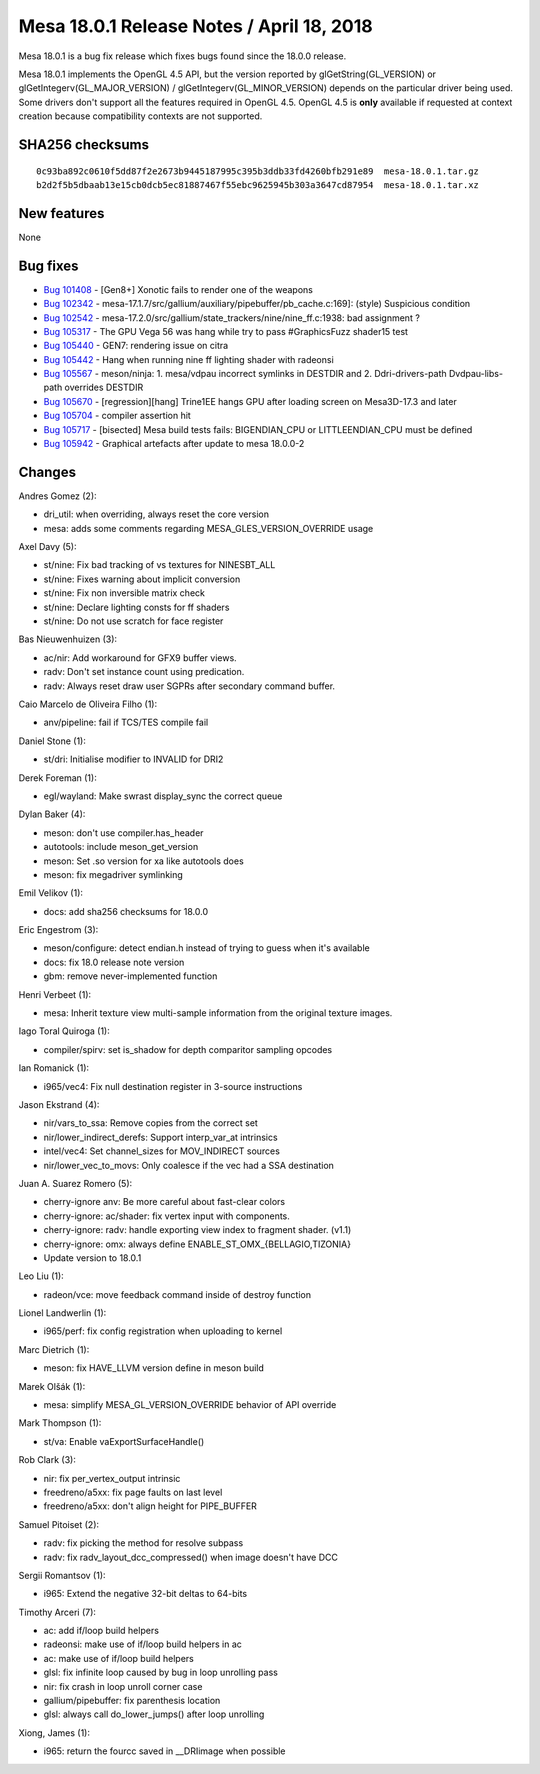 Mesa 18.0.1 Release Notes / April 18, 2018
==========================================

Mesa 18.0.1 is a bug fix release which fixes bugs found since the 18.0.0
release.

Mesa 18.0.1 implements the OpenGL 4.5 API, but the version reported by
glGetString(GL_VERSION) or glGetIntegerv(GL_MAJOR_VERSION) /
glGetIntegerv(GL_MINOR_VERSION) depends on the particular driver being
used. Some drivers don't support all the features required in OpenGL
4.5. OpenGL 4.5 is **only** available if requested at context creation
because compatibility contexts are not supported.

SHA256 checksums
----------------

::

   0c93ba892c0610f5dd87f2e2673b9445187995c395b3ddb33fd4260bfb291e89  mesa-18.0.1.tar.gz
   b2d2f5b5dbaab13e15cb0dcb5ec81887467f55ebc9625945b303a3647cd87954  mesa-18.0.1.tar.xz

New features
------------

None

Bug fixes
---------

-  `Bug 101408 <https://bugs.freedesktop.org/show_bug.cgi?id=101408>`__
   - [Gen8+] Xonotic fails to render one of the weapons
-  `Bug 102342 <https://bugs.freedesktop.org/show_bug.cgi?id=102342>`__
   - mesa-17.1.7/src/gallium/auxiliary/pipebuffer/pb_cache.c:169]:
   (style) Suspicious condition
-  `Bug 102542 <https://bugs.freedesktop.org/show_bug.cgi?id=102542>`__
   - mesa-17.2.0/src/gallium/state_trackers/nine/nine_ff.c:1938: bad
   assignment ?
-  `Bug 105317 <https://bugs.freedesktop.org/show_bug.cgi?id=105317>`__
   - The GPU Vega 56 was hang while try to pass #GraphicsFuzz shader15
   test
-  `Bug 105440 <https://bugs.freedesktop.org/show_bug.cgi?id=105440>`__
   - GEN7: rendering issue on citra
-  `Bug 105442 <https://bugs.freedesktop.org/show_bug.cgi?id=105442>`__
   - Hang when running nine ff lighting shader with radeonsi
-  `Bug 105567 <https://bugs.freedesktop.org/show_bug.cgi?id=105567>`__
   - meson/ninja: 1. mesa/vdpau incorrect symlinks in DESTDIR and 2.
   Ddri-drivers-path Dvdpau-libs-path overrides DESTDIR
-  `Bug 105670 <https://bugs.freedesktop.org/show_bug.cgi?id=105670>`__
   - [regression][hang] Trine1EE hangs GPU after loading screen on
   Mesa3D-17.3 and later
-  `Bug 105704 <https://bugs.freedesktop.org/show_bug.cgi?id=105704>`__
   - compiler assertion hit
-  `Bug 105717 <https://bugs.freedesktop.org/show_bug.cgi?id=105717>`__
   - [bisected] Mesa build tests fails: BIGENDIAN_CPU or
   LITTLEENDIAN_CPU must be defined
-  `Bug 105942 <https://bugs.freedesktop.org/show_bug.cgi?id=105942>`__
   - Graphical artefacts after update to mesa 18.0.0-2

Changes
-------

Andres Gomez (2):

-  dri_util: when overriding, always reset the core version
-  mesa: adds some comments regarding MESA_GLES_VERSION_OVERRIDE usage

Axel Davy (5):

-  st/nine: Fix bad tracking of vs textures for NINESBT_ALL
-  st/nine: Fixes warning about implicit conversion
-  st/nine: Fix non inversible matrix check
-  st/nine: Declare lighting consts for ff shaders
-  st/nine: Do not use scratch for face register

Bas Nieuwenhuizen (3):

-  ac/nir: Add workaround for GFX9 buffer views.
-  radv: Don't set instance count using predication.
-  radv: Always reset draw user SGPRs after secondary command buffer.

Caio Marcelo de Oliveira Filho (1):

-  anv/pipeline: fail if TCS/TES compile fail

Daniel Stone (1):

-  st/dri: Initialise modifier to INVALID for DRI2

Derek Foreman (1):

-  egl/wayland: Make swrast display_sync the correct queue

Dylan Baker (4):

-  meson: don't use compiler.has_header
-  autotools: include meson_get_version
-  meson: Set .so version for xa like autotools does
-  meson: fix megadriver symlinking

Emil Velikov (1):

-  docs: add sha256 checksums for 18.0.0

Eric Engestrom (3):

-  meson/configure: detect endian.h instead of trying to guess when it's
   available
-  docs: fix 18.0 release note version
-  gbm: remove never-implemented function

Henri Verbeet (1):

-  mesa: Inherit texture view multi-sample information from the original
   texture images.

Iago Toral Quiroga (1):

-  compiler/spirv: set is_shadow for depth comparitor sampling opcodes

Ian Romanick (1):

-  i965/vec4: Fix null destination register in 3-source instructions

Jason Ekstrand (4):

-  nir/vars_to_ssa: Remove copies from the correct set
-  nir/lower_indirect_derefs: Support interp_var_at intrinsics
-  intel/vec4: Set channel_sizes for MOV_INDIRECT sources
-  nir/lower_vec_to_movs: Only coalesce if the vec had a SSA destination

Juan A. Suarez Romero (5):

-  cherry-ignore anv: Be more careful about fast-clear colors
-  cherry-ignore: ac/shader: fix vertex input with components.
-  cherry-ignore: radv: handle exporting view index to fragment shader.
   (v1.1)
-  cherry-ignore: omx: always define ENABLE_ST_OMX_{BELLAGIO,TIZONIA}
-  Update version to 18.0.1

Leo Liu (1):

-  radeon/vce: move feedback command inside of destroy function

Lionel Landwerlin (1):

-  i965/perf: fix config registration when uploading to kernel

Marc Dietrich (1):

-  meson: fix HAVE_LLVM version define in meson build

Marek Olšák (1):

-  mesa: simplify MESA_GL_VERSION_OVERRIDE behavior of API override

Mark Thompson (1):

-  st/va: Enable vaExportSurfaceHandle()

Rob Clark (3):

-  nir: fix per_vertex_output intrinsic
-  freedreno/a5xx: fix page faults on last level
-  freedreno/a5xx: don't align height for PIPE_BUFFER

Samuel Pitoiset (2):

-  radv: fix picking the method for resolve subpass
-  radv: fix radv_layout_dcc_compressed() when image doesn't have DCC

Sergii Romantsov (1):

-  i965: Extend the negative 32-bit deltas to 64-bits

Timothy Arceri (7):

-  ac: add if/loop build helpers
-  radeonsi: make use of if/loop build helpers in ac
-  ac: make use of if/loop build helpers
-  glsl: fix infinite loop caused by bug in loop unrolling pass
-  nir: fix crash in loop unroll corner case
-  gallium/pipebuffer: fix parenthesis location
-  glsl: always call do_lower_jumps() after loop unrolling

Xiong, James (1):

-  i965: return the fourcc saved in \__DRIimage when possible
